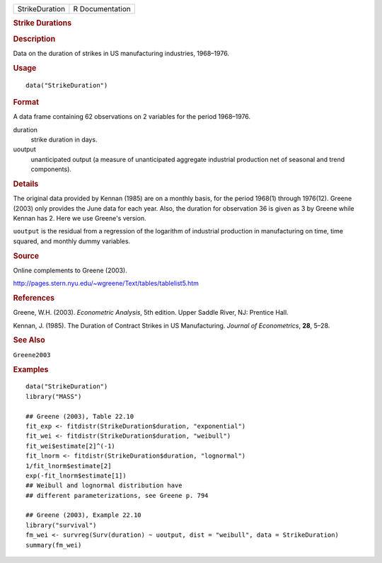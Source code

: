 .. container::

   ============== ===============
   StrikeDuration R Documentation
   ============== ===============

   .. rubric:: Strike Durations
      :name: strike-durations

   .. rubric:: Description
      :name: description

   Data on the duration of strikes in US manufacturing industries,
   1968–1976.

   .. rubric:: Usage
      :name: usage

   ::

      data("StrikeDuration")

   .. rubric:: Format
      :name: format

   A data frame containing 62 observations on 2 variables for the period
   1968–1976.

   duration
      strike duration in days.

   uoutput
      unanticipated output (a measure of unanticipated aggregate
      industrial production net of seasonal and trend components).

   .. rubric:: Details
      :name: details

   The original data provided by Kennan (1985) are on a monthly basis,
   for the period 1968(1) through 1976(12). Greene (2003) only provides
   the June data for each year. Also, the duration for observation 36 is
   given as 3 by Greene while Kennan has 2. Here we use Greene's
   version.

   ``uoutput`` is the residual from a regression of the logarithm of
   industrial production in manufacturing on time, time squared, and
   monthly dummy variables.

   .. rubric:: Source
      :name: source

   Online complements to Greene (2003).

   http://pages.stern.nyu.edu/~wgreene/Text/tables/tablelist5.htm

   .. rubric:: References
      :name: references

   Greene, W.H. (2003). *Econometric Analysis*, 5th edition. Upper
   Saddle River, NJ: Prentice Hall.

   Kennan, J. (1985). The Duration of Contract Strikes in US
   Manufacturing. *Journal of Econometrics*, **28**, 5–28.

   .. rubric:: See Also
      :name: see-also

   ``Greene2003``

   .. rubric:: Examples
      :name: examples

   ::

      data("StrikeDuration")
      library("MASS")

      ## Greene (2003), Table 22.10
      fit_exp <- fitdistr(StrikeDuration$duration, "exponential")
      fit_wei <- fitdistr(StrikeDuration$duration, "weibull")
      fit_wei$estimate[2]^(-1)
      fit_lnorm <- fitdistr(StrikeDuration$duration, "lognormal")
      1/fit_lnorm$estimate[2]
      exp(-fit_lnorm$estimate[1])
      ## Weibull and lognormal distribution have
      ## different parameterizations, see Greene p. 794

      ## Greene (2003), Example 22.10
      library("survival")
      fm_wei <- survreg(Surv(duration) ~ uoutput, dist = "weibull", data = StrikeDuration)
      summary(fm_wei)
